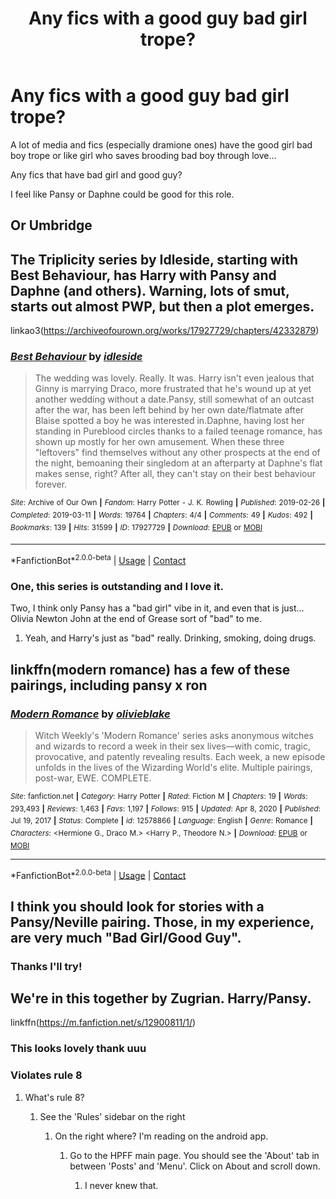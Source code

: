 #+TITLE: Any fics with a good guy bad girl trope?

* Any fics with a good guy bad girl trope?
:PROPERTIES:
:Author: spookyshadowself
:Score: 22
:DateUnix: 1614801216.0
:DateShort: 2021-Mar-03
:FlairText: Request
:END:
A lot of media and fics (especially dramione ones) have the good girl bad boy trope or like girl who saves brooding bad boy through love...

Any fics that have bad girl and good guy?

I feel like Pansy or Daphne could be good for this role.


** Or Umbridge
:PROPERTIES:
:Author: Jon_Riptide
:Score: 15
:DateUnix: 1614801638.0
:DateShort: 2021-Mar-03
:END:


** The Triplicity series by Idleside, starting with Best Behaviour, has Harry with Pansy and Daphne (and others). Warning, lots of smut, starts out almost PWP, but then a plot emerges.

linkao3([[https://archiveofourown.org/works/17927729/chapters/42332879]])
:PROPERTIES:
:Author: mroreallyhm
:Score: 3
:DateUnix: 1615381752.0
:DateShort: 2021-Mar-10
:END:

*** [[https://archiveofourown.org/works/17927729][*/Best Behaviour/*]] by [[https://www.archiveofourown.org/users/idleside/pseuds/idleside][/idleside/]]

#+begin_quote
  The wedding was lovely. Really. It was. Harry isn't even jealous that Ginny is marrying Draco, more frustrated that he's wound up at yet another wedding without a date.Pansy, still somewhat of an outcast after the war, has been left behind by her own date/flatmate after Blaise spotted a boy he was interested in.Daphne, having lost her standing in Pureblood circles thanks to a failed teenage romance, has shown up mostly for her own amusement. When these three "leftovers" find themselves without any other prospects at the end of the night, bemoaning their singledom at an afterparty at Daphne's flat makes sense, right? After all, they can't stay on their best behaviour forever.
#+end_quote

^{/Site/:} ^{Archive} ^{of} ^{Our} ^{Own} ^{*|*} ^{/Fandom/:} ^{Harry} ^{Potter} ^{-} ^{J.} ^{K.} ^{Rowling} ^{*|*} ^{/Published/:} ^{2019-02-26} ^{*|*} ^{/Completed/:} ^{2019-03-11} ^{*|*} ^{/Words/:} ^{19764} ^{*|*} ^{/Chapters/:} ^{4/4} ^{*|*} ^{/Comments/:} ^{49} ^{*|*} ^{/Kudos/:} ^{492} ^{*|*} ^{/Bookmarks/:} ^{139} ^{*|*} ^{/Hits/:} ^{31599} ^{*|*} ^{/ID/:} ^{17927729} ^{*|*} ^{/Download/:} ^{[[https://archiveofourown.org/downloads/17927729/Best%20Behaviour.epub?updated_at=1611112574][EPUB]]} ^{or} ^{[[https://archiveofourown.org/downloads/17927729/Best%20Behaviour.mobi?updated_at=1611112574][MOBI]]}

--------------

*FanfictionBot*^{2.0.0-beta} | [[https://github.com/FanfictionBot/reddit-ffn-bot/wiki/Usage][Usage]] | [[https://www.reddit.com/message/compose?to=tusing][Contact]]
:PROPERTIES:
:Author: FanfictionBot
:Score: 3
:DateUnix: 1615381769.0
:DateShort: 2021-Mar-10
:END:


*** One, this series is outstanding and I love it.

Two, I think only Pansy has a "bad girl" vibe in it, and even that is just... Olivia Newton John at the end of Grease sort of "bad" to me.
:PROPERTIES:
:Author: RealLifeH_sapiens
:Score: 1
:DateUnix: 1615685662.0
:DateShort: 2021-Mar-14
:END:

**** Yeah, and Harry's just as "bad" really. Drinking, smoking, doing drugs.
:PROPERTIES:
:Author: mroreallyhm
:Score: 1
:DateUnix: 1615711124.0
:DateShort: 2021-Mar-14
:END:


** linkffn(modern romance) has a few of these pairings, including pansy x ron
:PROPERTIES:
:Author: stealthxstar
:Score: 2
:DateUnix: 1614928056.0
:DateShort: 2021-Mar-05
:END:

*** [[https://www.fanfiction.net/s/12578866/1/][*/Modern Romance/*]] by [[https://www.fanfiction.net/u/7432218/olivieblake][/olivieblake/]]

#+begin_quote
  Witch Weekly's 'Modern Romance' series asks anonymous witches and wizards to record a week in their sex lives---with comic, tragic, provocative, and patently revealing results. Each week, a new episode unfolds in the lives of the Wizarding World's elite. Multiple pairings, post-war, EWE. COMPLETE.
#+end_quote

^{/Site/:} ^{fanfiction.net} ^{*|*} ^{/Category/:} ^{Harry} ^{Potter} ^{*|*} ^{/Rated/:} ^{Fiction} ^{M} ^{*|*} ^{/Chapters/:} ^{19} ^{*|*} ^{/Words/:} ^{293,493} ^{*|*} ^{/Reviews/:} ^{1,463} ^{*|*} ^{/Favs/:} ^{1,197} ^{*|*} ^{/Follows/:} ^{915} ^{*|*} ^{/Updated/:} ^{Apr} ^{8,} ^{2020} ^{*|*} ^{/Published/:} ^{Jul} ^{19,} ^{2017} ^{*|*} ^{/Status/:} ^{Complete} ^{*|*} ^{/id/:} ^{12578866} ^{*|*} ^{/Language/:} ^{English} ^{*|*} ^{/Genre/:} ^{Romance} ^{*|*} ^{/Characters/:} ^{<Hermione} ^{G.,} ^{Draco} ^{M.>} ^{<Harry} ^{P.,} ^{Theodore} ^{N.>} ^{*|*} ^{/Download/:} ^{[[http://www.ff2ebook.com/old/ffn-bot/index.php?id=12578866&source=ff&filetype=epub][EPUB]]} ^{or} ^{[[http://www.ff2ebook.com/old/ffn-bot/index.php?id=12578866&source=ff&filetype=mobi][MOBI]]}

--------------

*FanfictionBot*^{2.0.0-beta} | [[https://github.com/FanfictionBot/reddit-ffn-bot/wiki/Usage][Usage]] | [[https://www.reddit.com/message/compose?to=tusing][Contact]]
:PROPERTIES:
:Author: FanfictionBot
:Score: 2
:DateUnix: 1614928075.0
:DateShort: 2021-Mar-05
:END:


** I think you should look for stories with a Pansy/Neville pairing. Those, in my experience, are very much "Bad Girl/Good Guy".
:PROPERTIES:
:Author: RealLifeH_sapiens
:Score: 2
:DateUnix: 1615685789.0
:DateShort: 2021-Mar-14
:END:

*** Thanks I'll try!
:PROPERTIES:
:Author: spookyshadowself
:Score: 1
:DateUnix: 1615690489.0
:DateShort: 2021-Mar-14
:END:


** We're in this together by Zugrian. Harry/Pansy.

linkffn([[https://m.fanfiction.net/s/12900811/1/]])
:PROPERTIES:
:Author: mroreallyhm
:Score: 3
:DateUnix: 1614813178.0
:DateShort: 2021-Mar-04
:END:

*** This looks lovely thank uuu
:PROPERTIES:
:Author: spookyshadowself
:Score: 2
:DateUnix: 1615042042.0
:DateShort: 2021-Mar-06
:END:


*** Violates rule 8
:PROPERTIES:
:Author: YOB1997
:Score: -6
:DateUnix: 1614817887.0
:DateShort: 2021-Mar-04
:END:

**** What's rule 8?
:PROPERTIES:
:Author: mroreallyhm
:Score: 2
:DateUnix: 1614818602.0
:DateShort: 2021-Mar-04
:END:

***** See the 'Rules' sidebar on the right
:PROPERTIES:
:Author: YOB1997
:Score: -3
:DateUnix: 1614818645.0
:DateShort: 2021-Mar-04
:END:

****** On the right where? I'm reading on the android app.
:PROPERTIES:
:Author: mroreallyhm
:Score: 2
:DateUnix: 1614818738.0
:DateShort: 2021-Mar-04
:END:

******* Go to the HPFF main page. You should see the 'About' tab in between 'Posts' and 'Menu'. Click on About and scroll down.
:PROPERTIES:
:Author: YOB1997
:Score: -2
:DateUnix: 1614818873.0
:DateShort: 2021-Mar-04
:END:

******** I never knew that.
:PROPERTIES:
:Author: mroreallyhm
:Score: 3
:DateUnix: 1614819299.0
:DateShort: 2021-Mar-04
:END:
